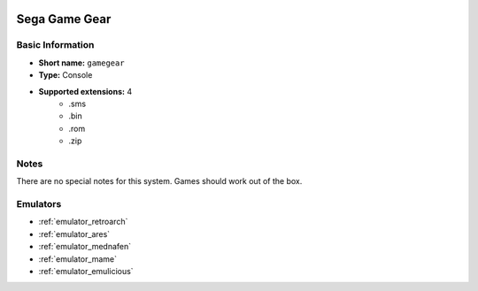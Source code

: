 .. image:: /global/assets/systems/gamegear-photo.png
	:width: 25%

.. image:: /global/assets/systems/gamegear-logo.png
	:width: 73%

.. _system_gamegear:

Sega Game Gear
==============

Basic Information
~~~~~~~~~~~~~~~~~
- **Short name:** ``gamegear``
- **Type:** Console
- **Supported extensions:** 4
	- .sms
	- .bin
	- .rom
	- .zip

Notes
~~~~~

There are no special notes for this system. Games should work out of the box.

Emulators
~~~~~~~~~
- :ref:`emulator_retroarch`
- :ref:`emulator_ares`
- :ref:`emulator_mednafen`
- :ref:`emulator_mame`
- :ref:`emulator_emulicious`